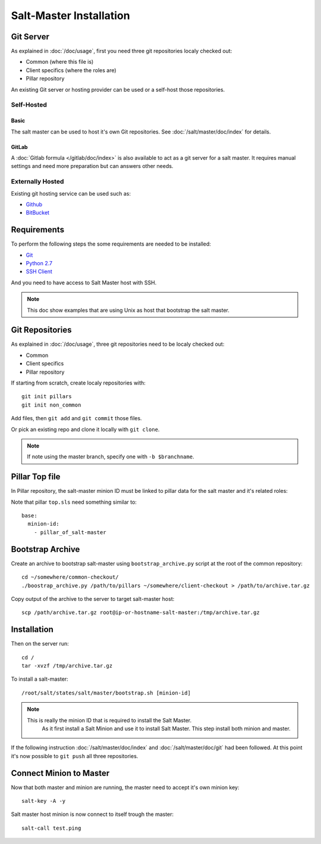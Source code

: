 .. Copyright (c) 2013, Bruno Clermont
.. All rights reserved.
..
.. Redistribution and use in source and binary forms, with or without
.. modification, are permitted provided that the following conditions are met:
..
..     1. Redistributions of source code must retain the above copyright notice,
..        this list of conditions and the following disclaimer.
..     2. Redistributions in binary form must reproduce the above copyright
..        notice, this list of conditions and the following disclaimer in the
..        documentation and/or other materials provided with the distribution.
..
.. Neither the name of Bruno Clermont nor the names of its contributors may be used
.. to endorse or promote products derived from this software without specific
.. prior written permission.
..
.. THIS SOFTWARE IS PROVIDED BY THE COPYRIGHT HOLDERS AND CONTRIBUTORS "AS IS"
.. AND ANY EXPRESS OR IMPLIED WARRANTIES, INCLUDING, BUT NOT LIMITED TO,
.. THE IMPLIED WARRANTIES OF MERCHANTABILITY AND FITNESS FOR A PARTICULAR
.. PURPOSE ARE DISCLAIMED. IN NO EVENT SHALL THE COPYRIGHT OWNER OR CONTRIBUTORS
.. BE LIABLE FOR ANY DIRECT, INDIRECT, INCIDENTAL, SPECIAL, EXEMPLARY, OR
.. CONSEQUENTIAL DAMAGES (INCLUDING, BUT NOT LIMITED TO, PROCUREMENT OF
.. SUBSTITUTE GOODS OR SERVICES; LOSS OF USE, DATA, OR PROFITS; OR BUSINESS
.. INTERRUPTION) HOWEVER CAUSED AND ON ANY THEORY OF LIABILITY, WHETHER IN
.. CONTRACT, STRICT LIABILITY, OR TORT (INCLUDING NEGLIGENCE OR OTHERWISE)
.. ARISING IN ANY WAY OUT OF THE USE OF THIS SOFTWARE, EVEN IF ADVISED OF THE
.. POSSIBILITY OF SUCH DAMAGE.

Salt-Master Installation
========================

Git Server
----------

As explained in :doc:`/doc/usage`, first you need three git repositories
localy checked out:

- Common (where this file is)
- Client specifics (where the roles are)
- Pillar repository

An existing Git server or hosting provider can be used or a self-host those
repositories.

Self-Hosted
^^^^^^^^^^^

Basic
"""""

The salt master can be used to host it's own Git repositories.
See :doc:`/salt/master/doc/index` for details.

GitLab
""""""

A :doc:`Gitlab formula </gitlab/doc/index>` is also available to act as a
git server for a salt master. It requires manual settings and need more
preparation but can answers other needs.

Externally Hosted
^^^^^^^^^^^^^^^^^

Existing git hosting service can be used such as:

- `Github <https://github.com/>`_
- `BitBucket <https://bitbucket.org/>`_

Requirements
------------

To perform the following steps the some requirements are needed to be installed:

- `Git <http://git-scm.com/>`_
- `Python 2.7 <https://www.python.org/>`_
- `SSH Client <http://en.wikipedia.org/wiki/Comparison_of_SSH_clients>`_

And you need to have access to Salt Master host with SSH.

.. note::

  This doc show examples that are using Unix as host that bootstrap the salt
  master.

Git Repositories
----------------

As explained in :doc:`/doc/usage`, three git repositories need to be localy
checked out:

- Common
- Client specifics
- Pillar repository

If starting from scratch, create localy repositories with::

  git init pillars
  git init non_common

Add files, then ``git add`` and ``git commit`` those files.

Or pick an existing repo and clone it locally with ``git clone``.

.. note::

  If note using the master branch, specify one with ``-b $branchname``.

Pillar Top file
---------------

In Pillar repository, the salt-master minion ID must be linked to pillar
data for the salt master and it's related roles:

Note that pillar ``top.sls`` need something similar to::

  base:
    minion-id:
      - pillar_of_salt-master

Bootstrap Archive
-----------------

Create an archive to bootstrap salt-master using ``bootstrap_archive.py`` script
at the root of the common repository::

  cd ~/somewhere/common-checkout/
  ./boostrap_archive.py /path/to/pillars ~/somewhere/client-checkout > /path/to/archive.tar.gz

Copy output of the archive to the server to target salt-master host::

  scp /path/archive.tar.gz root@ip-or-hostname-salt-master:/tmp/archive.tar.gz

Installation
------------

Then on the server run::

  cd /
  tar -xvzf /tmp/archive.tar.gz

To install a salt-master::

  /root/salt/states/salt/master/bootstrap.sh [minion-id]

.. note::

  This is really the minion ID that is required to install the Salt Master.
   As it first install a Salt Minion and use it to install Salt Master. This
   step install both minion and master.

If the following instruction :doc:`/salt/master/doc/index` and
:doc:`/salt/master/doc/git` had been followed.
At this point it's now possible to ``git push`` all three repositories.

Connect Minion to Master
------------------------

Now that both master and minion are running, the master need to accept it's own
minion key::

  salt-key -A -y

Salt master host minion is now connect to itself trough the master::

  salt-call test.ping
